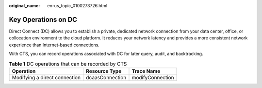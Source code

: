 :original_name: en-us_topic_0100273726.html

.. _en-us_topic_0100273726:

Key Operations on DC
====================

Direct Connect (DC) allows you to establish a private, dedicated network connection from your data center, office, or collocation environment to the cloud platform. It reduces your network latency and provides a more consistent network experience than Internet-based connections.

With CTS, you can record operations associated with DC for later query, audit, and backtracking.

.. table:: **Table 1** DC operations that can be recorded by CTS

   ============================= =============== ================
   Operation                     Resource Type   Trace Name
   ============================= =============== ================
   Modifying a direct connection dcaasConnection modifyConnection
   ============================= =============== ================
